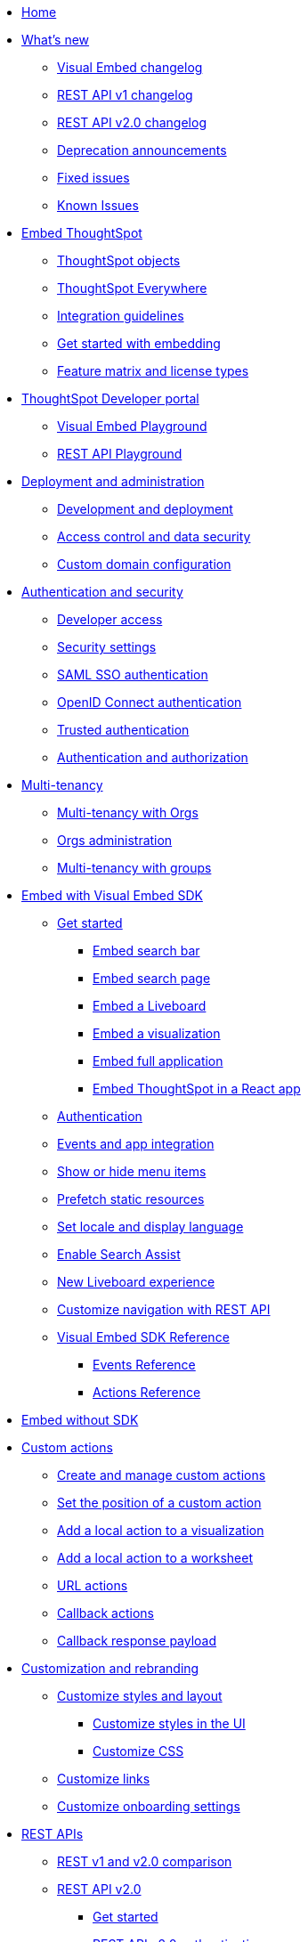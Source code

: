
:page-pageid: nav
:page-description: Main navigation

[navSection]
* link:{{navprefix}}=introduction[Home]

* link:{{navprefix}}=whats-new[What's new]
** link:{{navprefix}}=embed-sdk-changelog[Visual Embed changelog]
** link:{{navprefix}}=rest-v1-changelog[REST API v1 changelog]
** link:{{navprefix}}=rest-v2-changelog[REST API v2.0 changelog]
** link:{{navprefix}}=deprecated-features[Deprecation announcements]
** link:{{navprefix}}=fixed-issues[Fixed issues]
** link:{{navprefix}}=known-issues[Known Issues]

* link:{{navprefix}}=embed-ts[Embed ThoughtSpot]
** link:{{navprefix}}=thoughtspot-objects[ThoughtSpot objects]
** link:{{navprefix}}=embed-analytics[ThoughtSpot Everywhere]
** link:{{navprefix}}=integration-guidelines[Integration guidelines]
** link:{{navprefix}}=get-started-tse[Get started with embedding]
** link:{{navprefix}}=license-feature-matrix[Feature matrix and license types]

* link:{{navprefix}}=spotdev-portal[ThoughtSpot Developer portal]
** link:{{navprefix}}=dev-playground[Visual Embed Playground]
** link:{{navprefix}}=rest-playground[REST API Playground]

* link:{{navprefix}}=deploy-overview[Deployment and administration]
** link:{{navprefix}}=development-and-deployment[Development and deployment]
** link:{{navprefix}}=embed-object-access[Access control and data security]
** link:{{navprefix}}=custom-domain-config[Custom domain configuration]

* link:{{navprefix}}=auth-overview[Authentication and security]
** link:{{navprefix}}=developer-access[Developer access]
** link:{{navprefix}}=security-settings[Security settings]
** link:{{navprefix}}=saml-sso[SAML SSO authentication]
** link:{{navprefix}}=oidc-auth[OpenID Connect authentication]
** link:{{navprefix}}=trusted-auth[Trusted authentication]
** link:{{navprefix}}=authorization-settings[Authentication and authorization]

* link:{{navprefix}}=multi-tenancy[Multi-tenancy]
** link:{{navprefix}}=orgs[Multi-tenancy with Orgs]
** link:{{navprefix}}=orgs-api-op[Orgs administration]
** link:{{navprefix}}=multitenancy-without-orgs[Multi-tenancy with groups]

* link:{{navprefix}}=visual-embed-sdk[Embed with Visual Embed SDK]
** link:{{navprefix}}=getting-started[Get started]
*** link:{{navprefix}}=embed-searchbar[Embed search bar]
*** link:{{navprefix}}=search-embed[Embed search page]
*** link:{{navprefix}}=embed-liveboard[Embed a Liveboard]
*** link:{{navprefix}}=embed-a-viz[Embed a visualization]
*** link:{{navprefix}}=full-embed[Embed full application]
*** link:{{navprefix}}=react-app-embed[Embed ThoughtSpot in a React app]
** link:{{navprefix}}=embed-auth[Authentication]
** link:{{navprefix}}=events-app-integration[Events and app integration]
** link:{{navprefix}}=action-config[Show or hide menu items]
** link:{{navprefix}}=prefetch[Prefetch static resources]
** link:{{navprefix}}=set-locale[Set locale and display language]
** link:{{navprefix}}=search-assist[Enable Search Assist]
** link:{{navprefix}}=Liveboard-new-experience[New Liveboard experience]
** link:{{navprefix}}=in-app-navigation[Customize navigation with REST API]
** link:{{navprefix}}=js-reference[Visual Embed SDK Reference]
*** link:{{navprefix}}=events[Events Reference]
*** link:{{navprefix}}=actions[Actions Reference]
*  link:{{navprefix}}=embed-without-sdk[Embed without SDK]

* link:{{navprefix}}=custom-action-intro[Custom actions]
** link:{{navprefix}}=customize-actions[Create and manage custom actions]
** link:{{navprefix}}=edit-custom-action[Set the position of a custom action]
** link:{{navprefix}}=add-action-viz[Add a local action to a visualization]
** link:{{navprefix}}=add-action-worksheet[Add a local action to a worksheet]
** link:{{navprefix}}=custom-action-url[URL actions]
** link:{{navprefix}}=custom-action-callback[Callback actions]
** link:{{navprefix}}=custom-action-payload[Callback response payload]

* link:{{navprefix}}=customization-intro[Customization and rebranding]
** link:{{navprefix}}=style-customization[Customize styles and layout]
*** link:{{navprefix}}=customize-style[Customize styles in the UI]
*** link:{{navprefix}}=custom-css[Customize CSS]
** link:{{navprefix}}=customize-links[Customize links]
** link:{{navprefix}}=customize-emails[Customize onboarding settings]

* link:{{navprefix}}=rest-apis[REST APIs]
** link:{{navprefix}}=v1v2-comparison[REST v1 and v2.0 comparison]
** link:{{navprefix}}=rest-api-v2[REST API v2.0]
*** link:{{navprefix}}=rest-apiv2-getstarted[Get started]
*** link:{{navprefix}}=api-authv2[REST API v2.0 authentication]
*** link:{{navprefix}}=restV2-playground[REST API v2.0 Playground]
*** link:{{navprefix}}=rest-apiv2-reference[REST API v2.0 Reference]
** link:{{navprefix}}=rest-api-v1[REST API v1]
*** link:{{navprefix}}=rest-api-getstarted[Get started]
*** link:{{navprefix}}=api-auth-session[REST API v1 authentication]
*** link:{{navprefix}}=api-user-management[Users and group privileges]
*** link:{{navprefix}}=custom-viz-rest-api[Create a custom visualization]
*** link:{{navprefix}}=embed-data-restapi[Embed objects using REST API]
*** link:{{navprefix}}=catalog-and-audit[Catalog and audit content]
*** link:{{navprefix}}=rest-api-pagination[Paginate API response]
*** link:{{navprefix}}=rest-api-reference[REST API v1 Reference]
**** link:{{navprefix}}=orgs-api[Orgs API]
**** link:{{navprefix}}=user-api[User API]
**** link:{{navprefix}}=group-api[Group API]
**** link:{{navprefix}}=session-api[Session API]
**** link:{{navprefix}}=connections-api[Data connection API]
**** link:{{navprefix}}=metadata-api[Metadata API]
**** link:{{navprefix}}=admin-api[Admin API]
**** link:{{navprefix}}=tml-api[TML API]
**** link:{{navprefix}}=dependent-objects-api[Dependent objects API]
**** link:{{navprefix}}=search-data-api[Search data API]
**** link:{{navprefix}}=liveboard-data-api[Liveboard data API]
**** link:{{navprefix}}=liveboard-export-api[Liveboard export API]
**** link:{{navprefix}}=security-api[Security API]
**** link:{{navprefix}}=logs-api[Audit logs API]
**** link:{{navprefix}}=materialization-api[Materialization API]
**** link:{{navprefix}}=database-api[Database API]

* link:{{navprefix}}=runtime-filters[Runtime filters]

* Additional resources
** link:{{navprefix}}=faqs[FAQs]
** link:{{navprefix}}=troubleshoot-errors[Troubleshoot errors]
** link:{{navprefix}}=code-samples[Code samples]
** link:https://developers.thoughtspot.com[ThoughtSpot Developers, window=_blank]
** link:https://community.thoughtspot.com/customers/s/[Community, window=_blank]
** link:https://cloud-docs.thoughtspot.com[Product Documentation, window=_blank]
** link:https://training.thoughtspot.com/page/developer[Training resources, window=_blank]
** link:{{navprefix}}=rest-apiv2-beta-reference[REST API v2 ^Beta^ Reference (Deprecated)]
